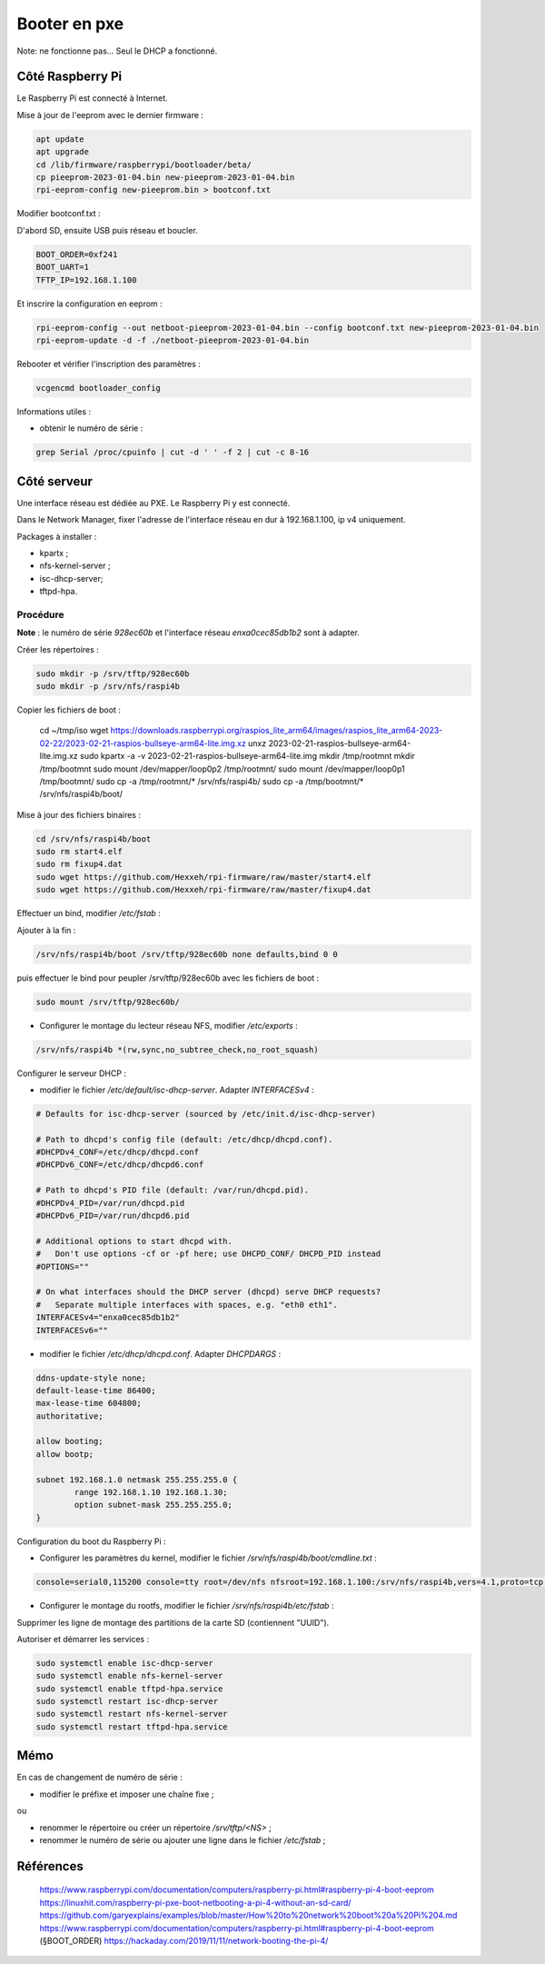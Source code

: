 Booter en pxe
=============

Note: ne fonctionne pas... Seul le DHCP a fonctionné.

Côté Raspberry Pi
-----------------

Le Raspberry Pi est connecté à Internet.

Mise à jour de l'eeprom avec le dernier firmware :

.. code-block:: console

    apt update
    apt upgrade
    cd /lib/firmware/raspberrypi/bootloader/beta/
    cp pieeprom-2023-01-04.bin new-pieeprom-2023-01-04.bin
    rpi-eeprom-config new-pieeprom.bin > bootconf.txt

Modifier bootconf.txt :

D'abord SD, ensuite USB puis réseau et boucler.

.. code-block:: console

    BOOT_ORDER=0xf241
    BOOT_UART=1
    TFTP_IP=192.168.1.100

Et inscrire la configuration en eeprom :

.. code-block:: console

    rpi-eeprom-config --out netboot-pieeprom-2023-01-04.bin --config bootconf.txt new-pieeprom-2023-01-04.bin
    rpi-eeprom-update -d -f ./netboot-pieeprom-2023-01-04.bin

Rebooter et vérifier l'inscription des paramètres :

.. code-block:: console

    vcgencmd bootloader_config

Informations utiles :

- obtenir le numéro de série :

.. code-block:: console

    grep Serial /proc/cpuinfo | cut -d ' ' -f 2 | cut -c 8-16

Côté serveur
------------

Une interface réseau est dédiée au PXE. Le Raspberry Pi y est connecté.

Dans le Network Manager, fixer l'adresse de l'interface réseau en dur à
192.168.1.100, ip v4 uniquement.

Packages à installer :

- kpartx ;
- nfs-kernel-server ;
- isc-dhcp-server;
- tftpd-hpa.

Procédure
~~~~~~~~~

**Note** : le numéro de série `928ec60b` et l'interface réseau `enxa0cec85db1b2`
sont à adapter.

Créer les répertoires :

.. code-block:: console

    sudo mkdir -p /srv/tftp/928ec60b
    sudo mkdir -p /srv/nfs/raspi4b

Copier les fichiers de boot :

    cd ~/tmp/iso
    wget https://downloads.raspberrypi.org/raspios_lite_arm64/images/raspios_lite_arm64-2023-02-22/2023-02-21-raspios-bullseye-arm64-lite.img.xz
    unxz 2023-02-21-raspios-bullseye-arm64-lite.img.xz
    sudo kpartx -a -v 2023-02-21-raspios-bullseye-arm64-lite.img
    mkdir /tmp/rootmnt
    mkdir /tmp/bootmnt
    sudo mount /dev/mapper/loop0p2 /tmp/rootmnt/
    sudo mount /dev/mapper/loop0p1 /tmp/bootmnt/
    sudo cp -a /tmp/rootmnt/* /srv/nfs/raspi4b/
    sudo cp -a /tmp/bootmnt/* /srv/nfs/raspi4b/boot/

Mise à jour des fichiers binaires :

.. code-block:: console

    cd /srv/nfs/raspi4b/boot
    sudo rm start4.elf
    sudo rm fixup4.dat
    sudo wget https://github.com/Hexxeh/rpi-firmware/raw/master/start4.elf
    sudo wget https://github.com/Hexxeh/rpi-firmware/raw/master/fixup4.dat

Effectuer un bind, modifier `/etc/fstab` :

Ajouter à la fin :

.. code-block:: console

    /srv/nfs/raspi4b/boot /srv/tftp/928ec60b none defaults,bind 0 0

puis effectuer le bind pour peupler /srv/tftp/928ec60b avec les fichiers de boot
:

.. code-block:: console

    sudo mount /srv/tftp/928ec60b/

- Configurer le montage du lecteur réseau NFS, modifier `/etc/exports` :

.. code-block:: console

    /srv/nfs/raspi4b *(rw,sync,no_subtree_check,no_root_squash)

Configurer le serveur DHCP :

- modifier le fichier `/etc/default/isc-dhcp-server`. Adapter `INTERFACESv4` :

.. code-block:: console

    # Defaults for isc-dhcp-server (sourced by /etc/init.d/isc-dhcp-server)

    # Path to dhcpd's config file (default: /etc/dhcp/dhcpd.conf).
    #DHCPDv4_CONF=/etc/dhcp/dhcpd.conf
    #DHCPDv6_CONF=/etc/dhcp/dhcpd6.conf

    # Path to dhcpd's PID file (default: /var/run/dhcpd.pid).
    #DHCPDv4_PID=/var/run/dhcpd.pid
    #DHCPDv6_PID=/var/run/dhcpd6.pid

    # Additional options to start dhcpd with.
    #	Don't use options -cf or -pf here; use DHCPD_CONF/ DHCPD_PID instead
    #OPTIONS=""

    # On what interfaces should the DHCP server (dhcpd) serve DHCP requests?
    #	Separate multiple interfaces with spaces, e.g. "eth0 eth1".
    INTERFACESv4="enxa0cec85db1b2"
    INTERFACESv6=""

- modifier le fichier `/etc/dhcp/dhcpd.conf`. Adapter `DHCPDARGS` :

.. code-block:: console

    ddns-update-style none;
    default-lease-time 86400;
    max-lease-time 604800;
    authoritative;

    allow booting;
    allow bootp;

    subnet 192.168.1.0 netmask 255.255.255.0 {
            range 192.168.1.10 192.168.1.30;
            option subnet-mask 255.255.255.0;
    }

Configuration du boot du Raspberry Pi :

- Configurer les paramètres du kernel, modifier le fichier
  `/srv/nfs/raspi4b/boot/cmdline.txt` :

.. code-block:: console

    console=serial0,115200 console=tty root=/dev/nfs nfsroot=192.168.1.100:/srv/nfs/raspi4b,vers=4.1,proto=tcp rw ip=dhcp rootwait elevator=deadline fsck.repair=yes

- Configurer le montage du rootfs, modifier le fichier
  `/srv/nfs/raspi4b/etc/fstab` :

Supprimer les ligne de montage des partitions de la carte SD (contiennent "UUID").

Autoriser et démarrer les services :

.. code-block:: console

    sudo systemctl enable isc-dhcp-server
    sudo systemctl enable nfs-kernel-server
    sudo systemctl enable tftpd-hpa.service
    sudo systemctl restart isc-dhcp-server
    sudo systemctl restart nfs-kernel-server
    sudo systemctl restart tftpd-hpa.service

Mémo
----

En cas de changement de numéro de série :

- modifier le préfixe et imposer une chaîne fixe ;

ou

- renommer le répertoire ou créer un répertoire `/srv/tftp/<NS>` ;
- renommer le numéro de série ou ajouter une ligne dans le fichier `/etc/fstab` ;


Références
----------
    https://www.raspberrypi.com/documentation/computers/raspberry-pi.html#raspberry-pi-4-boot-eeprom
    https://linuxhit.com/raspberry-pi-pxe-boot-netbooting-a-pi-4-without-an-sd-card/
    https://github.com/garyexplains/examples/blob/master/How%20to%20network%20boot%20a%20Pi%204.md
    https://www.raspberrypi.com/documentation/computers/raspberry-pi.html#raspberry-pi-4-boot-eeprom (§BOOT_ORDER)
    https://hackaday.com/2019/11/11/network-booting-the-pi-4/
